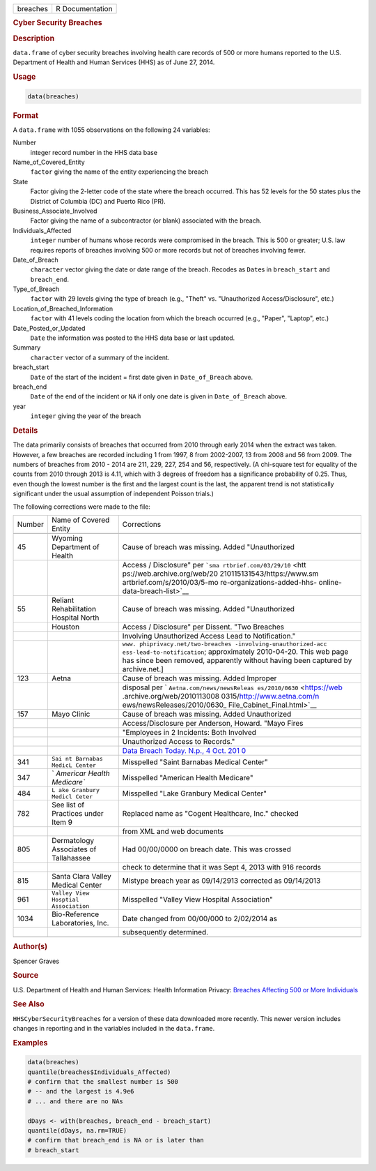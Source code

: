 .. container::

   .. container::

      ======== ===============
      breaches R Documentation
      ======== ===============

      .. rubric:: Cyber Security Breaches
         :name: cyber-security-breaches

      .. rubric:: Description
         :name: description

      ``data.frame`` of cyber security breaches involving health care
      records of 500 or more humans reported to the U.S. Department of
      Health and Human Services (HHS) as of June 27, 2014.

      .. rubric:: Usage
         :name: usage

      .. code:: R

         data(breaches)

      .. rubric:: Format
         :name: format

      A ``data.frame`` with 1055 observations on the following 24
      variables:

      Number
         integer record number in the HHS data base

      Name_of_Covered_Entity
         ``factor`` giving the name of the entity experiencing the
         breach

      State
         Factor giving the 2-letter code of the state where the breach
         occurred. This has 52 levels for the 50 states plus the
         District of Columbia (DC) and Puerto Rico (PR).

      Business_Associate_Involved
         Factor giving the name of a subcontractor (or blank) associated
         with the breach.

      Individuals_Affected
         ``integer`` number of humans whose records were compromised in
         the breach. This is 500 or greater; U.S. law requires reports
         of breaches involving 500 or more records but not of breaches
         involving fewer.

      Date_of_Breach
         ``character`` vector giving the date or date range of the
         breach. Recodes as ``Date``\ s in ``breach_start`` and
         ``breach_end``.

      Type_of_Breach
         ``factor`` with 29 levels giving the type of breach (e.g.,
         "Theft" vs. "Unauthorized Access/Disclosure", etc.)

      Location_of_Breached_Information
         ``factor`` with 41 levels coding the location from which the
         breach occurred (e.g., "Paper", "Laptop", etc.)

      Date_Posted_or_Updated
         ``Date`` the information was posted to the HHS data base or
         last updated.

      Summary
         ``character`` vector of a summary of the incident.

      breach_start
         ``Date`` of the start of the incident = first date given in
         ``Date_of_Breach`` above.

      breach_end
         ``Date`` of the end of the incident or ``NA`` if only one date
         is given in ``Date_of_Breach`` above.

      year
         ``integer`` giving the year of the breach

      .. rubric:: Details
         :name: details

      The data primarily consists of breaches that occurred from 2010
      through early 2014 when the extract was taken. However, a few
      breaches are recorded including 1 from 1997, 8 from 2002-2007, 13
      from 2008 and 56 from 2009. The numbers of breaches from 2010 -
      2014 are 211, 229, 227, 254 and 56, respectively. (A chi-square
      test for equality of the counts from 2010 through 2013 is 4.11,
      which with 3 degrees of freedom has a significance probability of
      0.25. Thus, even though the lowest number is the first and the
      largest count is the last, the apparent trend is not statistically
      significant under the usual assumption of independent Poisson
      trials.)

      The following corrections were made to the file:

      +--------+-----------------------------+-----------------------------+
      | Number | Name of Covered Entity      | Corrections                 |
      +--------+-----------------------------+-----------------------------+
      |        |                             |                             |
      +--------+-----------------------------+-----------------------------+
      | 45     | Wyoming Department of       | Cause of breach was         |
      |        | Health                      | missing. Added              |
      |        |                             | "Unauthorized               |
      +--------+-----------------------------+-----------------------------+
      |        |                             | Access / Disclosure" per    |
      |        |                             | ```sma                      |
      |        |                             | rtbrief.com/03/29/10`` <htt |
      |        |                             | ps://web.archive.org/web/20 |
      |        |                             | 210115131543/https://www.sm |
      |        |                             | artbrief.com/s/2010/03/5-mo |
      |        |                             | re-organizations-added-hhs- |
      |        |                             | online-data-breach-list>`__ |
      +--------+-----------------------------+-----------------------------+
      | 55     | Reliant Rehabilitation      | Cause of breach was         |
      |        | Hospital North              | missing. Added              |
      |        |                             | "Unauthorized               |
      +--------+-----------------------------+-----------------------------+
      |        | Houston                     | Access / Disclosure" per    |
      |        |                             | Dissent. "Two Breaches      |
      +--------+-----------------------------+-----------------------------+
      |        |                             | Involving Unauthorized      |
      |        |                             | Access Lead to              |
      |        |                             | Notification."              |
      +--------+-----------------------------+-----------------------------+
      |        |                             | ``www.                      |
      |        |                             | phiprivacy.net/two-breaches |
      |        |                             | -involving-unauthorized-acc |
      |        |                             | ess-lead-to-notification``; |
      |        |                             | approximately 2010-04-20.   |
      |        |                             | This web page has since     |
      |        |                             | been removed, apparently    |
      |        |                             | without having been         |
      |        |                             | captured by archive.net.]   |
      +--------+-----------------------------+-----------------------------+
      | 123    | Aetna                       | Cause of breach was         |
      |        |                             | missing. Added Improper     |
      +--------+-----------------------------+-----------------------------+
      |        |                             | disposal per                |
      |        |                             | `                           |
      |        |                             | ``Aetna.com/news/newsReleas |
      |        |                             | es/2010/0630`` <https://web |
      |        |                             | .archive.org/web/2010113008 |
      |        |                             | 0315/http://www.aetna.com/n |
      |        |                             | ews/newsReleases/2010/0630_ |
      |        |                             | File_Cabinet_Final.html>`__ |
      +--------+-----------------------------+-----------------------------+
      | 157    | Mayo Clinic                 | Cause of breach was         |
      |        |                             | missing. Added Unauthorized |
      +--------+-----------------------------+-----------------------------+
      |        |                             | Access/Disclosure per       |
      |        |                             | Anderson, Howard. "Mayo     |
      |        |                             | Fires                       |
      +--------+-----------------------------+-----------------------------+
      |        |                             | "Employees in 2 Incidents:  |
      |        |                             | Both Involved               |
      +--------+-----------------------------+-----------------------------+
      |        |                             | Unauthorized Access to      |
      |        |                             | Records."                   |
      +--------+-----------------------------+-----------------------------+
      |        |                             | `Data Breach Today. N.p., 4 |
      |        |                             | Oct.                        |
      |        |                             | 201                         |
      |        |                             | 0 <https://www.databreachto |
      |        |                             | day.com/mayo-fires-employee |
      |        |                             | s-in-2-incidents-a-2974>`__ |
      +--------+-----------------------------+-----------------------------+
      | 341    | ``Sai                       | Misspelled "Saint Barnabas  |
      |        | nt Barnabas MedicL Center`` | Medical Center"             |
      +--------+-----------------------------+-----------------------------+
      | 347    | `                           | Misspelled "American Health |
      |        | `Americar Health Medicare`` | Medicare"                   |
      +--------+-----------------------------+-----------------------------+
      | 484    | ``L                         | Misspelled "Lake Granbury   |
      |        | ake Granbury Medicl Ceter`` | Medical Center"             |
      +--------+-----------------------------+-----------------------------+
      | 782    | See list of Practices under | Replaced name as "Cogent    |
      |        | Item 9                      | Healthcare, Inc." checked   |
      +--------+-----------------------------+-----------------------------+
      |        |                             | from XML and web documents  |
      +--------+-----------------------------+-----------------------------+
      | 805    | Dermatology Associates of   | Had 00/00/0000 on breach    |
      |        | Tallahassee                 | date. This was crossed      |
      +--------+-----------------------------+-----------------------------+
      |        |                             | check to determine that it  |
      |        |                             | was Sept 4, 2013 with 916   |
      |        |                             | records                     |
      +--------+-----------------------------+-----------------------------+
      | 815    | Santa Clara Valley Medical  | Mistype breach year as      |
      |        | Center                      | 09/14/2913 corrected as     |
      |        |                             | 09/14/2013                  |
      +--------+-----------------------------+-----------------------------+
      | 961    | ``Valley                    | Misspelled "Valley View     |
      |        | View Hosptial Association`` | Hospital Association"       |
      +--------+-----------------------------+-----------------------------+
      | 1034   | Bio-Reference Laboratories, | Date changed from 00/00/000 |
      |        | Inc.                        | to 2/02/2014 as             |
      +--------+-----------------------------+-----------------------------+
      |        |                             | subsequently determined.    |
      +--------+-----------------------------+-----------------------------+
      |        |                             |                             |
      +--------+-----------------------------+-----------------------------+

      .. rubric:: Author(s)
         :name: authors

      Spencer Graves

      .. rubric:: Source
         :name: source

      U.S. Department of Health and Human Services: Health Information
      Privacy: `Breaches Affecting 500 or More
      Individuals <https://ocrportal.hhs.gov/ocr/breach/breach_report.jsf>`__

      .. rubric:: See Also
         :name: see-also

      ``HHSCyberSecurityBreaches`` for a version of these data
      downloaded more recently. This newer version includes changes in
      reporting and in the variables included in the ``data.frame``.

      .. rubric:: Examples
         :name: examples

      .. code:: R

         data(breaches)
         quantile(breaches$Individuals_Affected)
         # confirm that the smallest number is 500 
         # -- and the largest is 4.9e6
         # ... and there are no NAs

         dDays <- with(breaches, breach_end - breach_start)
         quantile(dDays, na.rm=TRUE)
         # confirm that breach_end is NA or is later than 
         # breach_start 
